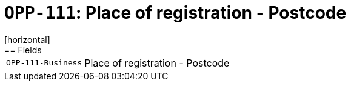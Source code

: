 = `OPP-111`: Place of registration - Postcode
[horizontal]
== Fields
[horizontal]
  `OPP-111-Business`:: Place of registration - Postcode
